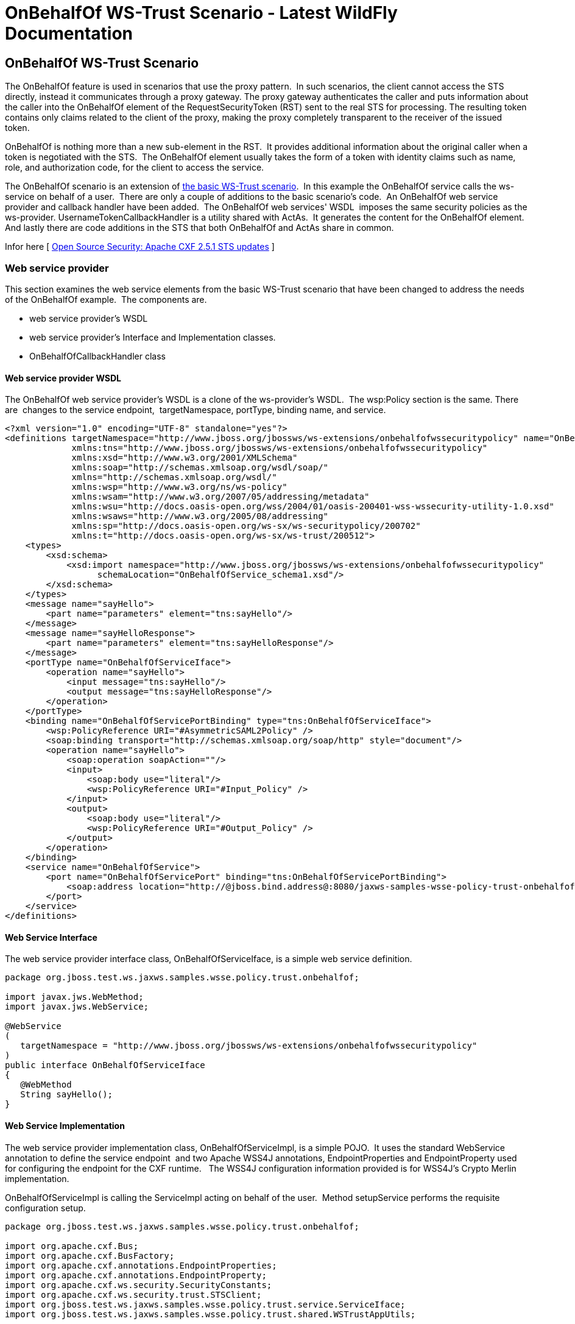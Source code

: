 OnBehalfOf WS-Trust Scenario - Latest WildFly Documentation
===========================================================

[[onbehalfof-ws-trust-scenario]]
OnBehalfOf WS-Trust Scenario
----------------------------

The OnBehalfOf feature is used in scenarios that use the proxy pattern. 
In such scenarios, the client cannot access the STS directly, instead it
communicates through a proxy gateway. The proxy gateway authenticates
the caller and puts information about the caller into the OnBehalfOf
element of the RequestSecurityToken (RST) sent to the real STS for
processing. The resulting token contains only claims related to the
client of the proxy, making the proxy completely transparent to the
receiver of the issued token.

OnBehalfOf is nothing more than a new sub-element in the RST.  It
provides additional information about the original caller when a token
is negotiated with the STS.  The OnBehalfOf element usually takes the
form of a token with identity claims such as name, role, and
authorization code, for the client to access the service.

The OnBehalfOf scenario is an extension of
link:OnBehalfOf_WS-Trust_Scenario.html#108626179_OnBehalfOfWS-TrustScenario-ABasicWSTrustScenario[the
basic WS-Trust scenario].  In this example the OnBehalfOf service calls
the ws-service on behalf of a user.  There are only a couple of
additions to the basic scenario's code.  An OnBehalfOf web service
provider and callback handler have been added.  The OnBehalfOf web
services' WSDL  imposes the same security policies as the ws-provider.
UsernameTokenCallbackHandler is a utility shared with ActAs.  It
generates the content for the OnBehalfOf element.  And lastly there are
code additions in the STS that both OnBehalfOf and ActAs share in
common.

Infor here [
http://coheigea.blogspot.it/2012/01/apache-cxf-251-sts-updates.html[Open
Source Security: Apache CXF 2.5.1 STS updates] ]

[[web-service-provider]]
Web service provider
~~~~~~~~~~~~~~~~~~~~

This section examines the web service elements from the basic WS-Trust
scenario that have been changed to address the needs of the OnBehalfOf
example.  The components are.

* web service provider's WSDL
* web service provider's Interface and Implementation classes.
* OnBehalfOfCallbackHandler class

[[web-service-provider-wsdl]]
Web service provider WSDL
^^^^^^^^^^^^^^^^^^^^^^^^^

The OnBehalfOf web service provider's WSDL is a clone of the
ws-provider's WSDL.  The wsp:Policy section is the same. There are 
changes to the service endpoint,  targetNamespace, portType, binding
name, and service.

[source,java]
----
<?xml version="1.0" encoding="UTF-8" standalone="yes"?>
<definitions targetNamespace="http://www.jboss.org/jbossws/ws-extensions/onbehalfofwssecuritypolicy" name="OnBehalfOfService"
             xmlns:tns="http://www.jboss.org/jbossws/ws-extensions/onbehalfofwssecuritypolicy"
             xmlns:xsd="http://www.w3.org/2001/XMLSchema"
             xmlns:soap="http://schemas.xmlsoap.org/wsdl/soap/"
             xmlns="http://schemas.xmlsoap.org/wsdl/"
             xmlns:wsp="http://www.w3.org/ns/ws-policy"
             xmlns:wsam="http://www.w3.org/2007/05/addressing/metadata"
             xmlns:wsu="http://docs.oasis-open.org/wss/2004/01/oasis-200401-wss-wssecurity-utility-1.0.xsd"
             xmlns:wsaws="http://www.w3.org/2005/08/addressing"
             xmlns:sp="http://docs.oasis-open.org/ws-sx/ws-securitypolicy/200702"
             xmlns:t="http://docs.oasis-open.org/ws-sx/ws-trust/200512">
    <types>
        <xsd:schema>
            <xsd:import namespace="http://www.jboss.org/jbossws/ws-extensions/onbehalfofwssecuritypolicy"
                  schemaLocation="OnBehalfOfService_schema1.xsd"/>
        </xsd:schema>
    </types>
    <message name="sayHello">
        <part name="parameters" element="tns:sayHello"/>
    </message>
    <message name="sayHelloResponse">
        <part name="parameters" element="tns:sayHelloResponse"/>
    </message>
    <portType name="OnBehalfOfServiceIface">
        <operation name="sayHello">
            <input message="tns:sayHello"/>
            <output message="tns:sayHelloResponse"/>
        </operation>
    </portType>
    <binding name="OnBehalfOfServicePortBinding" type="tns:OnBehalfOfServiceIface">
        <wsp:PolicyReference URI="#AsymmetricSAML2Policy" />
        <soap:binding transport="http://schemas.xmlsoap.org/soap/http" style="document"/>
        <operation name="sayHello">
            <soap:operation soapAction=""/>
            <input>
                <soap:body use="literal"/>
                <wsp:PolicyReference URI="#Input_Policy" />
            </input>
            <output>
                <soap:body use="literal"/>
                <wsp:PolicyReference URI="#Output_Policy" />
            </output>
        </operation>
    </binding>
    <service name="OnBehalfOfService">
        <port name="OnBehalfOfServicePort" binding="tns:OnBehalfOfServicePortBinding">
            <soap:address location="http://@jboss.bind.address@:8080/jaxws-samples-wsse-policy-trust-onbehalfof/OnBehalfOfService"/>
        </port>
    </service>
</definitions>
----

[[web-service-interface]]
Web Service Interface
^^^^^^^^^^^^^^^^^^^^^

The web service provider interface class, OnBehalfOfServiceIface, is a
simple web service definition.

[source,java]
----
package org.jboss.test.ws.jaxws.samples.wsse.policy.trust.onbehalfof;

import javax.jws.WebMethod;
import javax.jws.WebService;

@WebService
(
   targetNamespace = "http://www.jboss.org/jbossws/ws-extensions/onbehalfofwssecuritypolicy"
)
public interface OnBehalfOfServiceIface
{
   @WebMethod
   String sayHello();
}
----

[[web-service-implementation]]
Web Service Implementation
^^^^^^^^^^^^^^^^^^^^^^^^^^

The web service provider implementation class, OnBehalfOfServiceImpl, is
a simple POJO.  It uses the standard WebService annotation to define the
service endpoint  and two Apache WSS4J annotations, EndpointProperties
and EndpointProperty used for configuring the endpoint for the CXF
runtime.   The WSS4J configuration information provided is for WSS4J's
Crypto Merlin implementation.

OnBehalfOfServiceImpl is calling the ServiceImpl acting on behalf of the
user.  Method setupService performs the requisite configuration setup.

[source,java]
----
package org.jboss.test.ws.jaxws.samples.wsse.policy.trust.onbehalfof;

import org.apache.cxf.Bus;
import org.apache.cxf.BusFactory;
import org.apache.cxf.annotations.EndpointProperties;
import org.apache.cxf.annotations.EndpointProperty;
import org.apache.cxf.ws.security.SecurityConstants;
import org.apache.cxf.ws.security.trust.STSClient;
import org.jboss.test.ws.jaxws.samples.wsse.policy.trust.service.ServiceIface;
import org.jboss.test.ws.jaxws.samples.wsse.policy.trust.shared.WSTrustAppUtils;

import javax.jws.WebService;
import javax.xml.namespace.QName;
import javax.xml.ws.BindingProvider;
import javax.xml.ws.Service;
import java.net.*;
import java.util.Map;

@WebService
(
   portName = "OnBehalfOfServicePort",
   serviceName = "OnBehalfOfService",
   wsdlLocation = "WEB-INF/wsdl/OnBehalfOfService.wsdl",
   targetNamespace = "http://www.jboss.org/jbossws/ws-extensions/onbehalfofwssecuritypolicy",
   endpointInterface = "org.jboss.test.ws.jaxws.samples.wsse.policy.trust.onbehalfof.OnBehalfOfServiceIface"
)

@EndpointProperties(value = {
      @EndpointProperty(key = "ws-security.signature.username", value = "myactaskey"),
      @EndpointProperty(key = "ws-security.signature.properties", value =  "actasKeystore.properties"),
      @EndpointProperty(key = "ws-security.encryption.properties", value = "actasKeystore.properties"),
      @EndpointProperty(key = "ws-security.callback-handler", value = "org.jboss.test.ws.jaxws.samples.wsse.policy.trust.onbehalfof.OnBehalfOfCallbackHandler")
})

public class OnBehalfOfServiceImpl implements OnBehalfOfServiceIface
{
   public String sayHello() {
      try {

         ServiceIface proxy = setupService();
         return "OnBehalfOf " + proxy.sayHello();

      } catch (MalformedURLException e) {
         e.printStackTrace();
      }
      return null;
   }

   /**
    *
    * @return
    * @throws MalformedURLException
    */
   private  ServiceIface setupService()throws MalformedURLException {
      ServiceIface proxy = null;
      Bus bus = BusFactory.newInstance().createBus();

      try {
         BusFactory.setThreadDefaultBus(bus);

         final String serviceURL = "http://" + WSTrustAppUtils.getServerHost() + ":8080/jaxws-samples-wsse-policy-trust/SecurityService";
         final QName serviceName = new QName("http://www.jboss.org/jbossws/ws-extensions/wssecuritypolicy", "SecurityService");
         final URL wsdlURL = new URL(serviceURL + "?wsdl");
         Service service = Service.create(wsdlURL, serviceName);
         proxy = (ServiceIface) service.getPort(ServiceIface.class);

         Map<String, Object> ctx = ((BindingProvider) proxy).getRequestContext();
         ctx.put(SecurityConstants.CALLBACK_HANDLER, new OnBehalfOfCallbackHandler());

         ctx.put(SecurityConstants.SIGNATURE_PROPERTIES,
            Thread.currentThread().getContextClassLoader().getResource(
            "actasKeystore.properties" ));
         ctx.put(SecurityConstants.SIGNATURE_USERNAME, "myactaskey" );
         ctx.put(SecurityConstants.ENCRYPT_PROPERTIES,
            Thread.currentThread().getContextClassLoader().getResource(
            "../../META-INF/clientKeystore.properties" ));
         ctx.put(SecurityConstants.ENCRYPT_USERNAME, "myservicekey");

         STSClient stsClient = new STSClient(bus);
         Map<String, Object> props = stsClient.getProperties();
         props.put(SecurityConstants.USERNAME, "bob");
         props.put(SecurityConstants.ENCRYPT_USERNAME, "mystskey");
         props.put(SecurityConstants.STS_TOKEN_USERNAME, "myactaskey" );
         props.put(SecurityConstants.STS_TOKEN_PROPERTIES,
            Thread.currentThread().getContextClassLoader().getResource(
            "actasKeystore.properties" ));
         props.put(SecurityConstants.STS_TOKEN_USE_CERT_FOR_KEYINFO, "true");

         ctx.put(SecurityConstants.STS_CLIENT, stsClient);

      } finally {
         bus.shutdown(true);
      }

      return proxy;
   }

}
----

[[onbehalfofcallbackhandler]]
OnBehalfOfCallbackHandler
^^^^^^^^^^^^^^^^^^^^^^^^^

OnBehalfOfCallbackHandler is a callback handler for the WSS4J Crypto
API.  It is used to obtain the password for the private key in the
keystore.  This class enables CXF to retrieve the password of the user
name to use for the message signature.  This class has been revised to
return the passwords for this service, myactaskey and the "OnBehalfOf"
user, alice. 

[source,java]
----
 package org.jboss.test.ws.jaxws.samples.wsse.policy.trust.onbehalfof;

import org.jboss.wsf.stack.cxf.extensions.security.PasswordCallbackHandler;
import java.util.HashMap;
import java.util.Map;

public class OnBehalfOfCallbackHandler extends PasswordCallbackHandler {

   public OnBehalfOfCallbackHandler()
   {
      super(getInitMap());
   }

   private static Map<String, String> getInitMap()
   {
      Map<String, String> passwords = new HashMap<String, String>();
      passwords.put("myactaskey", "aspass");
      passwords.put("alice", "clarinet");
      passwords.put("bob", "trombone");
      return passwords;
   }

}
----

     +
   

[[web-service-requester]]
Web service requester
~~~~~~~~~~~~~~~~~~~~~

This section examines the ws-requester elements from the basic WS-Trust
scenario that have been changed to address the needs of the OnBehalfOf
example.  The component is

* OnBehalfOf web service requester implementation class

[[web-service-requester-implementation]]
Web service requester Implementation
^^^^^^^^^^^^^^^^^^^^^^^^^^^^^^^^^^^^

The OnBehalfOf ws-requester, the client, uses standard procedures for
creating a reference to the web service in the first four lines.  To
address the endpoint security requirements, the web service's "Request
Context" is configured via the BindingProvider. Information needed in
the message generation is provided through it.  The OnBehalfOf user,
alice, is declared in this section and the callbackHandler,
UsernameTokenCallbackHandler is provided to the STSClient for generation
of the contents for the OnBehalfOf message element.  In this example a
STSClient object is created and provided to the proxy's request context.
The alternative is to provide keys tagged with the ".it" suffix as was
done in
link:OnBehalfOf_WS-Trust_Scenario.html#108626179_OnBehalfOfWS-TrustScenario-WebservicerequesterImplementation[the
Basic Scenario client].  The use of OnBehalfOf is configured by the
method call stsClient.setOnBehalfOf.  The alternative is to use the key
SecurityConstants.STS_TOKEN_ON_BEHALF_OF and a value in the props map.

[source,java]
----
final QName serviceName = new QName("http://www.jboss.org/jbossws/ws-extensions/onbehalfofwssecuritypolicy", "OnBehalfOfService");
final URL wsdlURL = new URL(serviceURL + "?wsdl");
Service service = Service.create(wsdlURL, serviceName);
OnBehalfOfServiceIface proxy = (OnBehalfOfServiceIface) service.getPort(OnBehalfOfServiceIface.class);


Bus bus = BusFactory.newInstance().createBus();
try {

    BusFactory.setThreadDefaultBus(bus);

    Map<String, Object> ctx = proxy.getRequestContext();

    ctx.put(SecurityConstants.CALLBACK_HANDLER, new ClientCallbackHandler());
    ctx.put(SecurityConstants.ENCRYPT_PROPERTIES,
        Thread.currentThread().getContextClassLoader().getResource(
        "META-INF/clientKeystore.properties"));
    ctx.put(SecurityConstants.ENCRYPT_USERNAME, "myactaskey");
    ctx.put(SecurityConstants.SIGNATURE_PROPERTIES,
        Thread.currentThread().getContextClassLoader().getResource(
        "META-INF/clientKeystore.properties"));
    ctx.put(SecurityConstants.SIGNATURE_USERNAME, "myclientkey");

    // user and password OnBehalfOf user
    // UsernameTokenCallbackHandler will extract this information when called
    ctx.put(SecurityConstants.USERNAME,"alice");
    ctx.put(SecurityConstants.PASSWORD, "clarinet");

    STSClient stsClient = new STSClient(bus);

    // Providing the STSClient the mechanism to create the claims contents for OnBehalfOf
    stsClient.setOnBehalfOf(new UsernameTokenCallbackHandler());

    Map<String, Object> props = stsClient.getProperties();
    props.put(SecurityConstants.CALLBACK_HANDLER, new ClientCallbackHandler());
    props.put(SecurityConstants.ENCRYPT_PROPERTIES,
        Thread.currentThread().getContextClassLoader().getResource(
        "META-INF/clientKeystore.properties"));
    props.put(SecurityConstants.ENCRYPT_USERNAME, "mystskey");
    props.put(SecurityConstants.STS_TOKEN_USERNAME, "myclientkey");
    props.put(SecurityConstants.STS_TOKEN_PROPERTIES,
        Thread.currentThread().getContextClassLoader().getResource(
        "META-INF/clientKeystore.properties"));
    props.put(SecurityConstants.STS_TOKEN_USE_CERT_FOR_KEYINFO, "true");

    ctx.put(SecurityConstants.STS_CLIENT, stsClient);

} finally {
    bus.shutdown(true);
}
proxy.sayHello();
----
